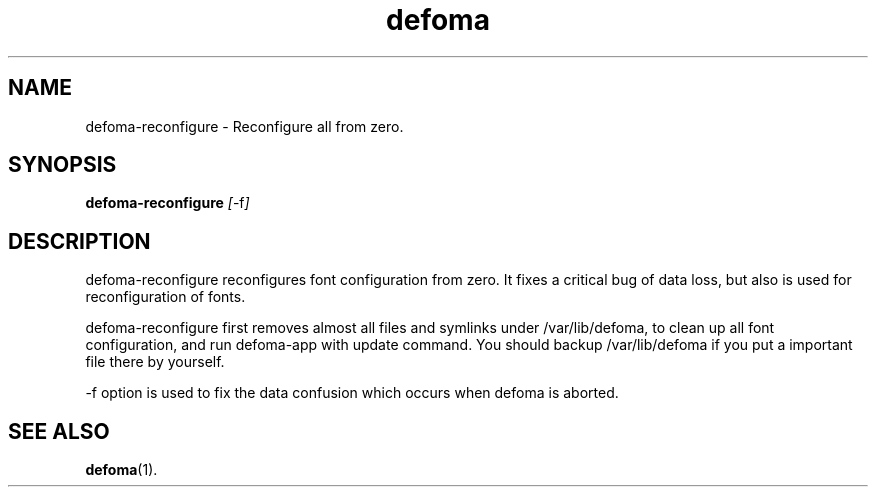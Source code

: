 .TH defoma 1 "March  4, 2001"
.SH NAME
defoma-reconfigure \- Reconfigure all from zero.
.SH SYNOPSIS
.B defoma-reconfigure 
.IR [ -f ]
.SH DESCRIPTION
defoma\-reconfigure reconfigures font configuration from zero.
It fixes a critical bug of data loss, but also is used for
reconfiguration of fonts.
.PP
defoma\-reconfigure first removes almost all files and symlinks under 
/var/lib/defoma, to clean up all font configuration, and
run defoma\-app with update command. You should backup /var/lib/defoma
if you put a important file there by yourself.
.PP
\-f option is used to fix the data confusion which occurs when defoma
is aborted.
.SH SEE ALSO
.BR defoma (1).

